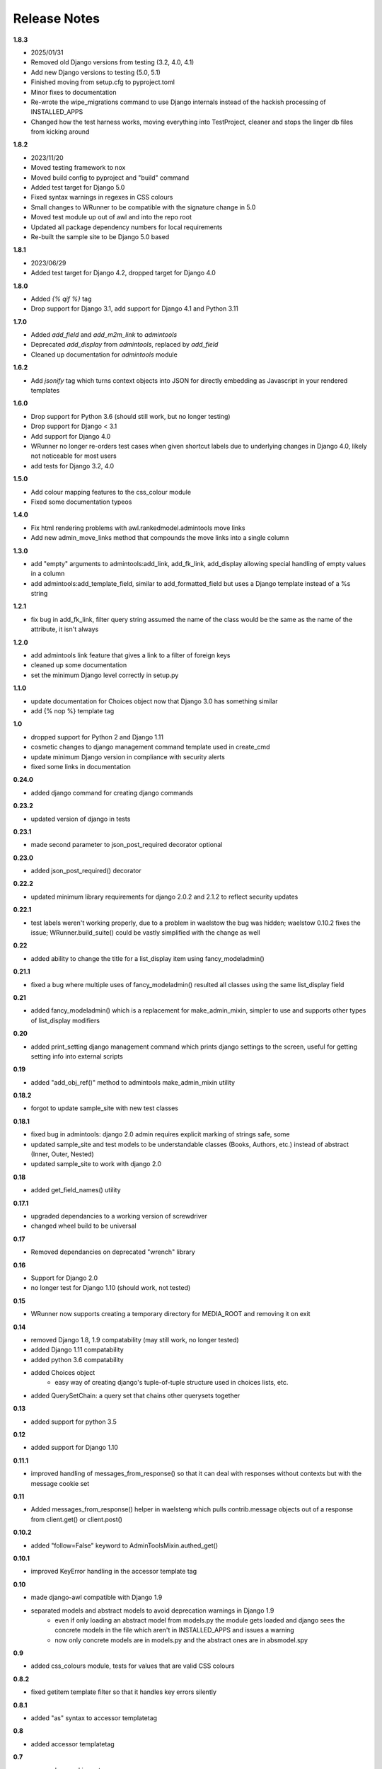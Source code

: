 #############
Release Notes
#############

**1.8.3**

* 2025/01/31
* Removed old Django versions from testing (3.2, 4.0, 4.1)
* Add new Django versions to testing (5.0, 5.1)
* Finished moving from setup.cfg to pyproject.toml
* Minor fixes to documentation
* Re-wrote the wipe_migrations command to use Django internals instead of the
  hackish processing of INSTALLED_APPS
* Changed how the test harness works, moving everything into TestProject,
  cleaner and stops the linger db files from kicking around

**1.8.2**

* 2023/11/20
* Moved testing framework to nox
* Moved build config to pyproject and "build" command
* Added test target for Django 5.0
* Fixed syntax warnings in regexes in CSS colours
* Small changes to WRunner to be compatible with the signature change in 5.0
* Moved test module up out of awl and into the repo root
* Updated all package dependency numbers for local requirements
* Re-built the sample site to be Django 5.0 based

**1.8.1**

* 2023/06/29
* Added test target for Django 4.2, dropped target for Django 4.0

**1.8.0**

* Added `{% qif %}` tag
* Drop support for Django 3.1, add support for Django 4.1 and Python 3.11

**1.7.0**

* Added `add_field` and `add_m2m_link` to `admintools`
* Deprecated `add_display` from `admintools`, replaced by `add_field`
* Cleaned up documentation for `admintools` module

**1.6.2**

* Add `jsonify` tag which turns context objects into JSON for directly
  embedding as Javascript in your rendered templates

**1.6.0**

* Drop support for Python 3.6 (should still work, but no longer testing)
* Drop support for Django < 3.1
* Add support for Django 4.0
* WRunner no longer re-orders test cases when given shortcut labels due to
  underlying changes in Django 4.0, likely not noticeable for most users
* add tests for Django 3.2, 4.0

**1.5.0**

* Add colour mapping features to the css_colour module
* Fixed some documentation typeos

**1.4.0**

* Fix html rendering problems with awl.rankedmodel.admintools move links
* Add new admin_move_links method that compounds the move links into a single
  column

**1.3.0**

* add "empty" arguments to admintools:add_link, add_fk_link, add_display
  allowing special handling of empty values in a column
* add admintools:add_template_field, similar to add_formatted_field but uses a
  Django template instead of a %s string

**1.2.1**

* fix bug in add_fk_link, filter query string assumed the name of the class
  would be the same as the name of the attribute, it isn't always

**1.2.0**

* add admintools link feature that gives a link to a filter of foreign keys
* cleaned up some documentation
* set the minimum Django level correctly in setup.py

**1.1.0**

* update documentation for Choices object now that Django 3.0 has something
  similar
* add {% nop %} template tag

**1.0**

* dropped support for Python 2 and Django 1.11
* cosmetic changes to django management command template used in create_cmd
* update minimum Django version in compliance with security alerts
* fixed some links in documentation

**0.24.0**

* added django command for creating django commands

**0.23.2**

* updated version of django in tests

**0.23.1**

* made second parameter to json_post_required decorator optional

**0.23.0**

* added json_post_required() decorator

**0.22.2**

* updated minimum library requirements for django 2.0.2 and 2.1.2 to reflect
  security updates

**0.22.1**

* test labels weren't working properly, due to a problem in waelstow the
  bug was hidden; waelstow 0.10.2 fixes the issue; WRunner.build_suite()
  could be vastly simplified with the change as well

**0.22**

* added ability to change the title for a list_display item using
  fancy_modeladmin()

**0.21.1**

* fixed a bug where multiple uses of fancy_modeladmin() resulted all classes
  using the same list_display field

**0.21**

* added fancy_modeladmin() which is a replacement for make_admin_mixin,
  simpler to use and supports other types of list_display modifiers

**0.20**

* added print_setting django management command which prints django settings
  to the screen, useful for getting setting info into external scripts

**0.19**

* added "add_obj_ref()" method to admintools make_admin_mixin utility

**0.18.2**

* forgot to update sample_site with new test classes

**0.18.1**

* fixed bug in admintools: django 2.0 admin requires explicit marking of
  strings safe, some
* updated sample_site and test models to be understandable classes (Books,
  Authors, etc.) instead of abstract (Inner, Outer, Nested)
* updated sample_site to work with django 2.0

**0.18**

* added get_field_names() utility

**0.17.1**

* upgraded dependancies to a working version of screwdriver
* changed wheel build to be universal

**0.17**

* Removed dependancies on deprecated "wrench" library

**0.16**

* Support for Django 2.0
* no longer test for Django 1.10 (should work, not tested)

**0.15**

* WRunner now supports creating a temporary directory for MEDIA_ROOT and
  removing it on exit

**0.14**

* removed Django 1.8, 1.9 compatability (may still work, no longer tested)
* added Django 1.11 compatability
* added python 3.6 compatability
* added Choices object
    * easy way of creating django's tuple-of-tuple structure used in choices
      lists, etc.
* added QuerySetChain: a query set that chains other querysets together

**0.13**

* added support for python 3.5

**0.12**

* added support for Django 1.10

**0.11.1**

* improved handling of messages_from_response() so that it can deal with
  responses without contexts but with the message cookie set

**0.11**

* Added messages_from_response() helper in waelsteng which pulls
  contrib.message objects out of a response from client.get() or client.post()

**0.10.2**

* added "follow=False" keyword to AdminToolsMixin.authed_get()

**0.10.1**

* improved KeyError handling in the accessor template tag

**0.10**

* made django-awl compatible with Django 1.9
* separated models and abstract models to avoid deprecation warnings in Django 1.9
    * even if only loading an abstract model from models.py the module gets
      loaded and django sees the concrete models in the file which aren't in
      INSTALLED_APPS and issues a warning
    * now only concrete models are in models.py and the abstract ones are in
      absmodel.spy

**0.9**

* added css_colours module, tests for values that are valid CSS colours

**0.8.2**

* fixed getitem template filter so that it handles key errors silently

**0.8.1**

* added "as" syntax to accessor templatetag

**0.8**

* added accessor templatetag

**0.7**

* removed unused imports
* added getitem template filter

**0.6.1**

* yet another make_admin_obj_mixin null bug, yay! for testing

**0.6**

* removed django 1.7 compatibility
* internal change from AnchorParser to wrench.utils.parse_link
* fixed bug where make_admin_obj_mixin wasn't handling null FK properly

**0.5.1**

* fixed documentation errors in rankedmodels
* fixed bug where the wrong obj was being shown in the admin_obj_link

**0.5**

* django version of default_logging_dict
* fixed bug in WRunner where empty test labels did not return all tests

**0.4**

* added utilities:
    * refetch_for_update
    * render_page
    * render_page_to_string
* added model classes:
    * Counter
    * Lock
* added model abstract class:
    * ValidatingMixin
* re-ogranized testing structure to deal with migrations needed from the
  addition of the new concrete model classes

**0.3**

* added context processor extra_context

**0.2**

* added a new DiscoverRunner implementation: WRunner

**0.1**

* initial commit to pypi

